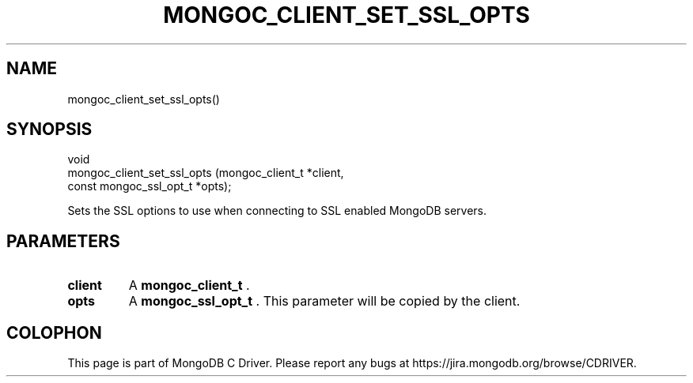 .\" This manpage is Copyright (C) 2014 MongoDB, Inc.
.\" 
.\" Permission is granted to copy, distribute and/or modify this document
.\" under the terms of the GNU Free Documentation License, Version 1.3
.\" or any later version published by the Free Software Foundation;
.\" with no Invariant Sections, no Front-Cover Texts, and no Back-Cover Texts.
.\" A copy of the license is included in the section entitled "GNU
.\" Free Documentation License".
.\" 
.TH "MONGOC_CLIENT_SET_SSL_OPTS" "3" "2014-07-08" "MongoDB C Driver"
.SH NAME
mongoc_client_set_ssl_opts()
.SH "SYNOPSIS"

.nf
.nf
void
mongoc_client_set_ssl_opts (mongoc_client_t        *client,
                            const mongoc_ssl_opt_t *opts);
.fi
.fi

Sets the SSL options to use when connecting to SSL enabled MongoDB servers.

.SH "PARAMETERS"

.TP
.B client
A
.BR mongoc_client_t
\&.
.LP
.TP
.B opts
A
.BR mongoc_ssl_opt_t
\&. This parameter will be copied by the client.
.LP


.BR
.SH COLOPHON
This page is part of MongoDB C Driver.
Please report any bugs at
\%https://jira.mongodb.org/browse/CDRIVER.